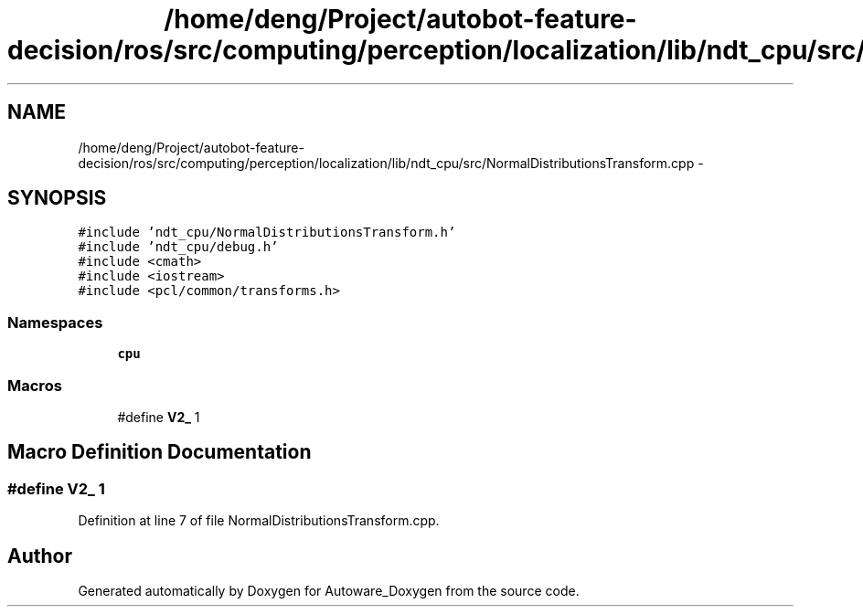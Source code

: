 .TH "/home/deng/Project/autobot-feature-decision/ros/src/computing/perception/localization/lib/ndt_cpu/src/NormalDistributionsTransform.cpp" 3 "Fri May 22 2020" "Autoware_Doxygen" \" -*- nroff -*-
.ad l
.nh
.SH NAME
/home/deng/Project/autobot-feature-decision/ros/src/computing/perception/localization/lib/ndt_cpu/src/NormalDistributionsTransform.cpp \- 
.SH SYNOPSIS
.br
.PP
\fC#include 'ndt_cpu/NormalDistributionsTransform\&.h'\fP
.br
\fC#include 'ndt_cpu/debug\&.h'\fP
.br
\fC#include <cmath>\fP
.br
\fC#include <iostream>\fP
.br
\fC#include <pcl/common/transforms\&.h>\fP
.br

.SS "Namespaces"

.in +1c
.ti -1c
.RI " \fBcpu\fP"
.br
.in -1c
.SS "Macros"

.in +1c
.ti -1c
.RI "#define \fBV2_\fP   1"
.br
.in -1c
.SH "Macro Definition Documentation"
.PP 
.SS "#define V2_   1"

.PP
Definition at line 7 of file NormalDistributionsTransform\&.cpp\&.
.SH "Author"
.PP 
Generated automatically by Doxygen for Autoware_Doxygen from the source code\&.
